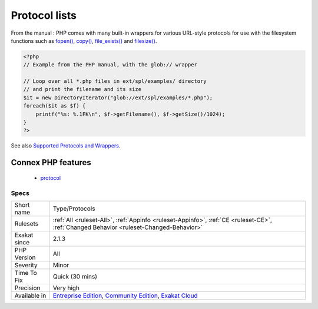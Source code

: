 .. _type-protocols:

.. _protocol-lists:

Protocol lists
++++++++++++++

.. meta::
	:description:
		Protocol lists: List of all protocols that were found in the code.
	:twitter:card: summary_large_image
	:twitter:site: @exakat
	:twitter:title: Protocol lists
	:twitter:description: Protocol lists: List of all protocols that were found in the code
	:twitter:creator: @exakat
	:twitter:image:src: https://www.exakat.io/wp-content/uploads/2020/06/logo-exakat.png
	:og:image: https://www.exakat.io/wp-content/uploads/2020/06/logo-exakat.png
	:og:title: Protocol lists
	:og:type: article
	:og:description: List of all protocols that were found in the code
	:og:url: https://exakat.readthedocs.io/en/latest/Reference/Rules/Protocol lists.html
	:og:locale: en
.. raw:: html	<script type="application/ld+json">{"@context":"https:\/\/schema.org","@graph":[{"@type":"WebPage","@id":"https:\/\/php-tips.readthedocs.io\/en\/latest\/Reference\/Rules\/Type\/Protocols.html","url":"https:\/\/php-tips.readthedocs.io\/en\/latest\/Reference\/Rules\/Type\/Protocols.html","name":"Protocol lists","isPartOf":{"@id":"https:\/\/www.exakat.io\/"},"datePublished":"Fri, 10 Jan 2025 09:46:18 +0000","dateModified":"Fri, 10 Jan 2025 09:46:18 +0000","description":"List of all protocols that were found in the code","inLanguage":"en-US","potentialAction":[{"@type":"ReadAction","target":["https:\/\/exakat.readthedocs.io\/en\/latest\/Protocol lists.html"]}]},{"@type":"WebSite","@id":"https:\/\/www.exakat.io\/","url":"https:\/\/www.exakat.io\/","name":"Exakat","description":"Smart PHP static analysis","inLanguage":"en-US"}]}</script>List of all protocols that were found in the code.

From the manual : PHP comes with many built-in wrappers for various URL-style protocols for use with the filesystem functions such as `fopen() <https://www.php.net/fopen>`_, `copy() <https://www.php.net/copy>`_, `file_exists() <https://www.php.net/file_exists>`_ and `filesize() <https://www.php.net/filesize>`_.

.. code-block:: php
   
   <?php
   // Example from the PHP manual, with the glob:// wrapper
   
   // Loop over all *.php files in ext/spl/examples/ directory
   // and print the filename and its size
   $it = new DirectoryIterator("glob://ext/spl/examples/*.php");
   foreach($it as $f) {
       printf("%s: %.1FK\n", $f->getFilename(), $f->getSize()/1024);
   }
   ?>

See also `Supported Protocols and Wrappers <https://www.php.net/manual/en/wrappers.php>`_.

Connex PHP features
-------------------

  + `protocol <https://php-dictionary.readthedocs.io/en/latest/dictionary/protocol.ini.html>`_


Specs
_____

+--------------+-----------------------------------------------------------------------------------------------------------------------------------------------------------------------------------------+
| Short name   | Type/Protocols                                                                                                                                                                          |
+--------------+-----------------------------------------------------------------------------------------------------------------------------------------------------------------------------------------+
| Rulesets     | :ref:`All <ruleset-All>`, :ref:`Appinfo <ruleset-Appinfo>`, :ref:`CE <ruleset-CE>`, :ref:`Changed Behavior <ruleset-Changed-Behavior>`                                                  |
+--------------+-----------------------------------------------------------------------------------------------------------------------------------------------------------------------------------------+
| Exakat since | 2.1.3                                                                                                                                                                                   |
+--------------+-----------------------------------------------------------------------------------------------------------------------------------------------------------------------------------------+
| PHP Version  | All                                                                                                                                                                                     |
+--------------+-----------------------------------------------------------------------------------------------------------------------------------------------------------------------------------------+
| Severity     | Minor                                                                                                                                                                                   |
+--------------+-----------------------------------------------------------------------------------------------------------------------------------------------------------------------------------------+
| Time To Fix  | Quick (30 mins)                                                                                                                                                                         |
+--------------+-----------------------------------------------------------------------------------------------------------------------------------------------------------------------------------------+
| Precision    | Very high                                                                                                                                                                               |
+--------------+-----------------------------------------------------------------------------------------------------------------------------------------------------------------------------------------+
| Available in | `Entreprise Edition <https://www.exakat.io/entreprise-edition>`_, `Community Edition <https://www.exakat.io/community-edition>`_, `Exakat Cloud <https://www.exakat.io/exakat-cloud/>`_ |
+--------------+-----------------------------------------------------------------------------------------------------------------------------------------------------------------------------------------+


